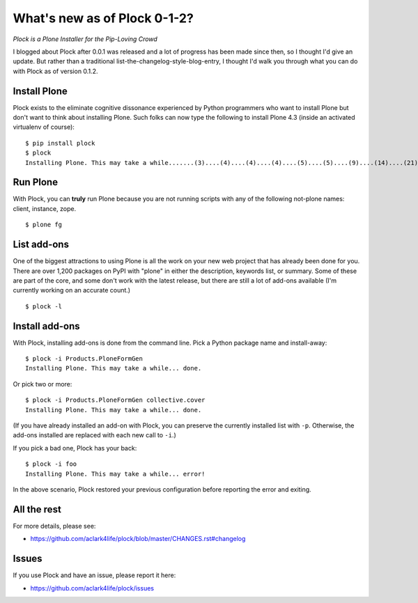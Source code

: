 What's new as of Plock 0-1-2?
=============================

.. post:: 2013/07/29

*Plock is a Plone Installer for the Pip-Loving Crowd*

I blogged about Plock after 0.0.1 was released and a lot of progress has been made since then, so I thought I'd give an update. But rather than a traditional list-the-changelog-style-blog-entry, I thought I'd walk you through what you can do with Plock as of version 0.1.2.

Install Plone
-------------

Plock exists to the eliminate cognitive dissonance experienced by Python programmers who want to install Plone but don't want to think about installing Plone. Such folks can now type the following to install Plone 4.3 (inside an activated virtualenv of course)::

    $ pip install plock
    $ plock
    Installing Plone. This may take a while.......(3)....(4)....(4)....(4)....(5)....(5)....(9)....(14)....(21)....(24)....(29)....(33)....(38)....(43)....(48)....(54)....(58)....(62)....(66)....(71)....(74)....(78)....(78)....(83)....(87)....(89)....(92)....(97)....(98)....(98)....(98)....(98)....(98)....(100)....(102)....(103)....(108)....(110)....(113)....(115)....(120)....(123)....(128)....(133)....(138)....(142)....(148)....(153)....(158)....(161)....(163)....(168)....(171)....(175)....(179)....(181)....(184)....(189)....(193)....(195)....(198)....(203)....(205)....(210)....(214)....(221)....(224)....(228)....(234). done.

Run Plone
---------

With Plock, you can **truly** run Plone because you are not running scripts with any of the following not-plone names: client, instance, zope.

::

    $ plone fg

List add-ons
------------

One of the biggest attractions to using Plone is all the work on your new web project that has already been done for you. There are over 1,200 packages on PyPI with "plone" in either the description, keywords list, or summary. Some of these are part of the core, and some don't work with the latest release, but there are still a lot of add-ons available (I'm currently working on an accurate count.)

::

    $ plock -l

.. image:: https://raw.github.com/ACLARKNET/blog/gh-pages/images/plock-list-addons.png
    :alt: alternate text
    :width: 95%
    :align: center

Install add-ons
---------------

With Plock, installing add-ons is done from the command line. Pick a Python package name and install-away::

    $ plock -i Products.PloneFormGen
    Installing Plone. This may take a while... done.

Or pick two or more::

    $ plock -i Products.PloneFormGen collective.cover
    Installing Plone. This may take a while... done.

(If you have already installed an add-on with Plock, you can preserve the currently installed list with ``-p``. Otherwise, the add-ons installed are replaced with each new call to ``-i``.)

If you pick a bad one, Plock has your back::

    $ plock -i foo
    Installing Plone. This may take a while... error!

In the above scenario, Plock restored your previous configuration before reporting the error and exiting.

All the rest
------------

For more details, please see:

- https://github.com/aclark4life/plock/blob/master/CHANGES.rst#changelog

Issues
------

If you use Plock and have an issue, please report it here:

- https://github.com/aclark4life/plock/issues
